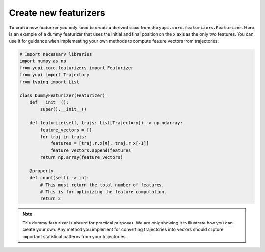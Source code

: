 Create new featurizers
======================

To craft a new featurizer you only need to create a derived class from the
``yupi.core.featurizers.Featurizer``. Here is an example of a dummy featurizer
that uses the initial and final position on the x axis as the only two features.
You can use it for guidance when implementing your own methods to compute
feature vectors from trajectories:

.. code-block:: python

    # Import necessary libraries
    import numpy as np
    from yupi.core.featurizers import Featurizer
    from yupi import Trajectory
    from typing import List

    class DummyFeaturizer(Featurizer):
        def __init__():
            super().__init__()
        
        def featurize(self, trajs: List[Trajectory]) -> np.ndarray:
            feature_vectors = []
            for traj in trajs:
                features = [traj.r.x[0], traj.r.x[-1]]
                feature_vectors.append(features)
            return np.array(feature_vectors)

        @property
        def count(self) -> int:
            # This must return the total number of features.
            # This is for optimizing the feature computation.
            return 2

.. note::
    This dummy featurizer is absurd for practical purposes. We are only
    showing it to illustrate how you can create your own. Any method you
    implement for converting trajectories into vectors should capture important
    statistical patterns from your trajectories.